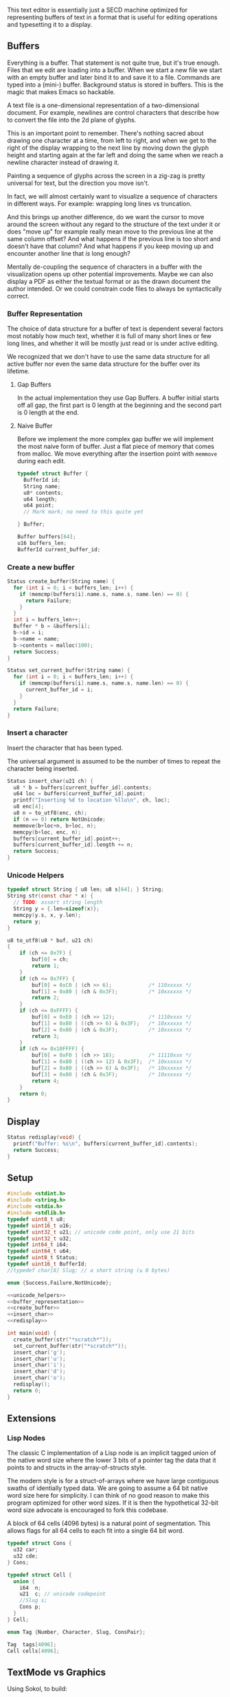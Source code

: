This text editor is essentially just a SECD machine optimized for
representing buffers of text in a format that is useful for editing
operations and typesetting it to a display.

** Buffers

Everything is a buffer. That statement is not quite true, but it's
true enough. Files that we edit are loading into a buffer. When we
start a new file we start with an empty buffer and later bind it to
and save it to a file. Commands are typed into a (mini-) buffer.
Background status is stored in buffers. This is the magic that makes
Emacs so hackable.

A text file is a one-dimensional representation of a two-dimensional
document. For example, newlines are control characters that describe
how to convert the file into the 2d plane of glyphs.

This is an important point to remember. There's nothing sacred about
drawing one character at a time, from left to right, and when we get
to the right of the display wrapping to the next line by moving down
the glyph height and starting again at the far left and doing the
same when we reach a newline character instead of drawing it.

Painting a sequence of glyphs across the screen in a zig-zag is pretty
universal for text, but the direction you move isn't.

In fact, we will almost certainly want to visualize a sequence of
characters in different ways. For example: wrapping long lines vs
truncation.

And this brings up another difference, do we want the cursor to move
around the screen without any regard to the structure of the text
under it or does "move up" for example really mean move to the
previous line at the same column offset? And what happens if the
previous line is too short and doesn't have that column? And what
happens if you keep moving up and encounter another line that /is/
long enough? 

Mentally de-coupling the sequence of characters in a buffer with the
visualization opens up other potential improvements. Maybe we can also
display a PDF as either the textual format or as the drawn document
the author intended. Or we could constrain code files to always be
syntactically correct.

*** Buffer Representation

The choice of data structure for a buffer of text is dependent several
factors most notably how much text, whether it is full of many short
lines or few long lines, and whether it will be mostly just read or is
under active editing.

We recognized that we don't have to use the same data structure for
all active buffer nor even the same data structure for the buffer over
its lifetime.

**** Gap Buffers

In the actual implementation they use Gap Buffers. A buffer
initial starts off all gap, the first part is 0 length at
the beginning and the second part is 0 length at the end.

**** Naive Buffer

Before we implement the more complex gap buffer we will
implement the most naive form of buffer. Just a flat piece
of memory that comes from malloc. We move everything after
the insertion point with ~memmove~ during each edit.

#+name: buffer_representation
#+begin_src c
typedef struct Buffer {
  BufferId id;
  String name;
  u8* contents;
  u64 length;
  u64 point;
  // Mark mark; no need to this quite yet
  
} Buffer;

Buffer buffers[64];
u16 buffers_len;
BufferId current_buffer_id;
#+end_src

*** Create a new buffer

#+name: create_buffer
#+begin_src c
Status create_buffer(String name) {
  for (int i = 0; i < buffers_len; i++) {
    if (memcmp(buffers[i].name.s, name.s, name.len) == 0) {
      return Failure;
    }
  }
  int i = buffers_len++;
  Buffer * b = &buffers[i];
  b->id = i;
  b->name = name;
  b->contents = malloc(100);
  return Success;
}

Status set_current_buffer(String name) {
  for (int i = 0; i < buffers_len; i++) {
    if (memcmp(buffers[i].name.s, name.s, name.len) == 0) {
      current_buffer_id = i;
    }
  }
  return Failure;
}
#+end_src

*** Insert a character

Insert the character that has been typed.

The universal argument is assumed to be the number of times to repeat
the character being inserted.

#+name: insert_char
#+begin_src c
Status insert_char(u21 ch) {
  u8 * b = buffers[current_buffer_id].contents;
  u64 loc = buffers[current_buffer_id].point;
  printf("Inserting %d to location %llu\n", ch, loc);
  u8 enc[4];
  u8 n = to_utf8(enc, ch);
  if (n == 0) return NotUnicode;
  memmove(b+loc+n, b+loc, n);
  memcpy(b+loc, enc, n);
  buffers[current_buffer_id].point++;
  buffers[current_buffer_id].length += n;
  return Success;
}
#+end_src

*** Unicode Helpers

#+name: unicode_helpers
#+begin_src c
typedef struct String { u8 len; u8 s[64]; } String;
String str(const char * x) {
  // TODO: assert string length
  String y = {.len=sizeof(x)};
  memcpy(y.s, x, y.len);
  return y;
}

u8 to_utf8(u8 * buf, u21 ch)
{
    if (ch <= 0x7F) {
        buf[0] = ch;
        return 1;
    }
    if (ch <= 0x7FF) {
        buf[0] = 0xC0 | (ch >> 6);            /* 110xxxxx */
        buf[1] = 0x80 | (ch & 0x3F);          /* 10xxxxxx */
        return 2;
    }
    if (ch <= 0xFFFF) {
        buf[0] = 0xE0 | (ch >> 12);           /* 1110xxxx */
        buf[1] = 0x80 | ((ch >> 6) & 0x3F);   /* 10xxxxxx */
        buf[2] = 0x80 | (ch & 0x3F);          /* 10xxxxxx */
        return 3;
    }
    if (ch <= 0x10FFFF) {
        buf[0] = 0xF0 | (ch >> 18);           /* 11110xxx */
        buf[1] = 0x80 | ((ch >> 12) & 0x3F);  /* 10xxxxxx */
        buf[2] = 0x80 | ((ch >> 6) & 0x3F);   /* 10xxxxxx */
        buf[3] = 0x80 | (ch & 0x3F);          /* 10xxxxxx */
        return 4;
    }
    return 0;
}
#+end_src

** Display

#+name: redisplay
#+begin_src c
Status redisplay(void) {
  printf("Buffer: %s\n", buffers[current_buffer_id].contents);
  return Success;
}
#+end_src

** Setup

#+name: typedefs
#+begin_src c :tangle build/third.c :noweb yes
#include <stdint.h>
#include <string.h>
#include <stdio.h>
#include <stdlib.h>
typedef uint8_t u8;
typedef uint16_t u16;
typedef uint32_t u21; // unicode code point, only use 21 bits
typedef uint32_t u32;
typedef int64_t i64;
typedef uint64_t u64;
typedef uint8_t Status;
typedef uint16_t BufferId;
//typedef char[8] Slug; // a short string (≤ 8 bytes)

enum {Success,Failure,NotUnicode};

<<unicode_helpers>>
<<buffer_representation>>
<<create_buffer>>
<<insert_char>>
<<redisplay>>

int main(void) {
  create_buffer(str("*scratch*"));
  set_current_buffer(str("*scratch*"));
  insert_char('g');
  insert_char('u');
  insert_char('i');
  insert_char('d');
  insert_char('o');
  redisplay();
  return 0;
}

#+end_src

** Extensions
*** Lisp Nodes

The classic C implementation of a Lisp node is an implicit tagged
union of the native word size where the lower 3 bits of a pointer tag
the data that it points to and structs in the array-of-structs style.

The modern style is for a struct-of-arrays where we have large
contiguous swaths of identially typed data. We are going to assume a
64 bit native word size here for simplicity. I can think of no good
reason to make this program optimized for other word sizes. If it is
then the hypothetical 32-bit word size advocate is encouraged to fork
this codebase.

A block of 64 cells (4096 bytes) is a natural point of segmentation.
This allows flags for all 64 cells to each fit into a single 64 bit
word.

#+begin_src c
typedef struct Cons {
  u32 car;
  u32 cde;
} Cons;

typedef struct Cell {
  union {
    i64  n;
    u21  c; // unicode codepoint
    //Slug s;
    Cons p;
  } 
} Cell;

enum Tag {Number, Character, Slug, ConsPair};

Tag  tags[4096];
Cell cells[4096];
#+end_src



** TextMode vs Graphics

Using Sokol, to build:

#+begin_src sh
cd sokol-samples/sapp
../../sokol-tools-bin/bin/osx/sokol-shdc -i cube-sapp.glsl -o cube-sapp.glsl.h -l metal_macos
cc cube-sapp.c ../libs/sokol/sokol.m -o cube-sapp -DSOKOL_METAL -fobjc-arc -I../../sokol -I ../libs -framework Metal -framework Cocoa -framework MetalKit -framework Quartz -framework AudioToolbox
#+end_src

#+name: sokolmain
#+begin_src c :tangle build/third-sokol.c :noweb yes
#include "sokol_app.h"
#include "sokol_gfx.h"
#include "sokol_fetch.h"
#include "sokol_log.h"
#include "sokol_glue.h"
#define SOKOL_GL_IMPL
#include "sokol_gl.h"
#include <stdio.h>  // needed by fontstash's IO functions even though they are not used
#define FONTSTASH_IMPLEMENTATION
#if defined(_MSC_VER )
#pragma warning(disable:4996)   // strncpy use in fontstash.h
#endif
#if defined(__GNUC__) || defined(__clang__)
#pragma GCC diagnostic push
#pragma GCC diagnostic ignored "-Wunused-function"
#pragma GCC diagnostic ignored "-Wsign-conversion"
#endif
#include "fontstash/fontstash.h"
#if defined(__GNUC__) || defined(__clang__)
#pragma GCC diagnostic pop
#endif
#define SOKOL_FONTSTASH_IMPL
#include "sokol_fontstash.h"
#include "dbgui/dbgui.h"
//#include "util/fileutil.h"


#include <stdint.h>
#include <string.h>
#include <stdio.h>
#include <stdlib.h>
typedef uint8_t u8;
typedef uint16_t u16;
typedef uint32_t u21; // unicode code point, only use 21 bits
typedef uint32_t u32;
typedef int64_t i64;
typedef uint64_t u64;
typedef uint8_t Status;
typedef uint16_t BufferId;
//typedef char[8] Slug; // a short string (≤ 8 bytes)

enum {Success,Failure,NotUnicode};

<<unicode_helpers>>
<<buffer_representation>>
<<create_buffer>>
<<insert_char>>
<<redisplay>>

int mymain(void) {
  create_buffer(str("*scratch*"));
  set_current_buffer(str("*scratch*"));
  insert_char('g');
  insert_char('u');
  insert_char('i');
  insert_char('d');
  insert_char('o');
  redisplay();
  return 0;
}

typedef struct {
    FONScontext* fons;
    float dpi_scale;
    int font_normal;
    int font_italic;
    int font_bold;
    uint8_t font_normal_data[256 * 1024];
    uint8_t font_italic_data[256 * 1024];
    uint8_t font_bold_data[256 * 1024];
} state_t;
static state_t state;

/* optional memory allocation function overrides (see sfons_create()) */
static void* my_alloc(size_t size, void* user_data) {
    (void)user_data;
    return malloc(size);
}

static void my_free(void* ptr, void* user_data) {
    (void)user_data;
    free(ptr);
}

/* sokol-fetch load callbacks */
static void font_normal_loaded(const sfetch_response_t* response) {
    if (response->fetched) {
        state.font_normal = fonsAddFontMem(state.fons, "sans", (void*)response->data.ptr, (int)response->data.size,  false);
    }
}

static void font_italic_loaded(const sfetch_response_t* response) {
    if (response->fetched) {
        state.font_italic = fonsAddFontMem(state.fons, "sans-italic", (void*)response->data.ptr, (int)response->data.size, false);
    }
}

static void font_bold_loaded(const sfetch_response_t* response) {
    if (response->fetched) {
        state.font_bold = fonsAddFontMem(state.fons, "sans-bold", (void*)response->data.ptr, (int)response->data.size, false);
    }
}

/* round to next power of 2 (see bit-twiddling-hacks) */
static int round_pow2(float v) {
    uint32_t vi = ((uint32_t) v) - 1;
    for (uint32_t i = 0; i < 5; i++) {
        vi |= (vi >> (1<<i));
    }
    return (int) (vi + 1);
}

static void init(void) {
    state.dpi_scale = sapp_dpi_scale();
    sg_setup(&(sg_desc){
        .context = sapp_sgcontext(),
        .logger.func = slog_func,
    });
    __dbgui_setup(sapp_sample_count());
    sgl_setup(&(sgl_desc_t){
        .logger.func = slog_func
    });

    /* make sure the fontstash atlas width/height is pow-2 */
    const int atlas_dim = round_pow2(512.0f * state.dpi_scale);
    FONScontext* fons_context = sfons_create(&(sfons_desc_t){
        .width = atlas_dim,
        .height = atlas_dim,
        // allocator functions are optional, just check if it works
        .allocator = {
            .alloc = my_alloc,
            .free = my_free,
        }
    });
    state.fons = fons_context;
    state.font_normal = FONS_INVALID;
    state.font_italic = FONS_INVALID;
    state.font_bold = FONS_INVALID;

    /* use sokol_fetch for loading the TTF font files */
    sfetch_setup(&(sfetch_desc_t){
        .num_channels = 1,
        .num_lanes = 4,
        .logger.func = slog_func,
    });
    char path_buf[512];
    sfetch_send(&(sfetch_request_t){
        .path = "/Users/guido/Library/Fonts/MinionPro-Regular.otf",
        .callback = font_normal_loaded,
        .buffer = SFETCH_RANGE(state.font_normal_data),
    });
    sfetch_send(&(sfetch_request_t){
        .path = "/Users/guido/Library/Fonts/MinionPro-Regular.otf",
        .callback = font_italic_loaded,
        .buffer = SFETCH_RANGE(state.font_italic_data),
    });
    sfetch_send(&(sfetch_request_t){
        .path = "/Users/guido/Library/Fonts/MinionPro-Regular.otf",
        .callback = font_bold_loaded,
        .buffer = SFETCH_RANGE(state.font_bold_data),
    });
}

static void line(float sx, float sy, float ex, float ey)
{
    sgl_begin_lines();
    sgl_c4b(255, 255, 0, 128);
    sgl_v2f(sx, sy);
    sgl_v2f(ex, ey);
    sgl_end();
}

static void frame(void) {
    const float dpis = state.dpi_scale;

    /* pump sokol_fetch message queues */
    sfetch_dowork();

    /* text rendering via fontstash.h */
    float sx, sy, dx, dy, lh = 0.0f;
    uint32_t white = sfons_rgba(255, 255, 255, 255);
    uint32_t black = sfons_rgba(0, 0, 0, 255);
    uint32_t brown = sfons_rgba(192, 128, 0, 128);
    uint32_t blue  = sfons_rgba(0, 192, 255, 255);
    fonsClearState(state.fons);

    sgl_defaults();
    sgl_matrix_mode_projection();
    sgl_ortho(0.0f, sapp_widthf(), sapp_heightf(), 0.0f, -1.0f, +1.0f);

    sx = 50*dpis; sy = 50*dpis;
    dx = sx; dy = sy;

    FONScontext* fs = state.fons;
    if (state.font_normal != FONS_INVALID) {
        fonsSetFont(fs, state.font_normal);
        fonsSetSize(fs, 124.0f*dpis);
        fonsVertMetrics(fs, NULL, NULL, &lh);
        dx = sx;
        dy += lh;
        fonsSetColor(fs, white);
        dx = fonsDrawText(fs, dx, dy, "The quick ", NULL);
    }
    if (state.font_italic != FONS_INVALID) {
        fonsSetFont(fs, state.font_italic);
        fonsSetSize(fs, 48.0f*dpis);
        fonsSetColor(fs, brown);
        dx = fonsDrawText(fs, dx, dy, "brown ", NULL);
    }
    if (state.font_normal != FONS_INVALID) {
        fonsSetFont(fs, state.font_normal);
        fonsSetSize(fs, 24.0f*dpis);
        fonsSetColor(fs, white);
        dx = fonsDrawText(fs, dx, dy,"fox ", NULL);
    }
    if ((state.font_normal != FONS_INVALID) && (state.font_italic != FONS_INVALID) && (state.font_bold != FONS_INVALID)) {
        fonsVertMetrics(fs, NULL, NULL, &lh);
        dx = sx;
        dy += lh*1.2f;
        fonsSetFont(fs, state.font_italic);
        dx = fonsDrawText(fs, dx, dy, "jumps over ",NULL);
        fonsSetFont(fs, state.font_bold);
        dx = fonsDrawText(fs, dx, dy, "the lazy ",NULL);
        fonsSetFont(fs, state.font_normal);
        dx = fonsDrawText(fs, dx, dy, "dog.",NULL);
    }
    if (state.font_normal != FONS_INVALID) {
        dx = sx;
        dy += lh*1.2f;
        fonsSetSize(fs, 12.0f*dpis);
        fonsSetFont(fs, state.font_normal);
        fonsSetColor(fs, blue);
        fonsDrawText(fs, dx,dy,"Now is the time for all good men to come to the aid of the party.",NULL);
    }
    if (state.font_italic != FONS_INVALID) {
        fonsVertMetrics(fs, NULL, NULL, &lh);
        dx = sx;
        dy += lh*1.2f*2;
        fonsSetSize(fs, 18.0f*dpis);
        fonsSetFont(fs, state.font_italic);
        fonsSetColor(fs, white);
        fonsDrawText(fs, dx, dy, "Ég get etið gler án þess að meiða mig.", NULL);
    }

    /* Font alignment */
    if (state.font_normal != FONS_INVALID) {
        fonsSetSize(fs, 18.0f*dpis);
        fonsSetFont(fs, state.font_normal);
        fonsSetColor(fs, white);
        dx = 50*dpis; dy = 350*dpis;
        line(dx-10*dpis,dy,dx+250*dpis,dy);
        fonsSetAlign(fs, FONS_ALIGN_LEFT | FONS_ALIGN_TOP);
        dx = fonsDrawText(fs, dx,dy,"Top",NULL);
        dx += 10*dpis;
        fonsSetAlign(fs, FONS_ALIGN_LEFT | FONS_ALIGN_MIDDLE);
        dx = fonsDrawText(fs, dx,dy,"Middle",NULL);
        dx += 10*dpis;
        fonsSetAlign(fs, FONS_ALIGN_LEFT | FONS_ALIGN_BASELINE);
        dx = fonsDrawText(fs, dx,dy,"Baseline",NULL);
        dx += 10*dpis;
        fonsSetAlign(fs, FONS_ALIGN_LEFT | FONS_ALIGN_BOTTOM);
        fonsDrawText(fs, dx,dy,"Bottom",NULL);
        dx = 150*dpis; dy = 400*dpis;
        line(dx,dy-30*dpis,dx,dy+80.0f*dpis);
        fonsSetAlign(fs, FONS_ALIGN_LEFT | FONS_ALIGN_BASELINE);
        fonsDrawText(fs, dx,dy,"Left",NULL);
        dy += 30*dpis;
        fonsSetAlign(fs, FONS_ALIGN_CENTER | FONS_ALIGN_BASELINE);
        fonsDrawText(fs, dx,dy,"Center",NULL);
        dy += 30*dpis;
        fonsSetAlign(fs, FONS_ALIGN_RIGHT | FONS_ALIGN_BASELINE);
        fonsDrawText(fs, dx,dy,"Right",NULL);
    }

    /* Blur */
    if (state.font_italic != FONS_INVALID) {
        dx = 500*dpis; dy = 350*dpis;
        fonsSetAlign(fs, FONS_ALIGN_LEFT | FONS_ALIGN_BASELINE);
        fonsSetSize(fs, 60.0f*dpis);
        fonsSetFont(fs, state.font_italic);
        fonsSetColor(fs, white);
        fonsSetSpacing(fs, 5.0f*dpis);
        fonsSetBlur(fs, 10.0f);
        fonsDrawText(fs, dx,dy,"Blurry...",NULL);
    }

    if (state.font_bold != FONS_INVALID) {
        dy += 50.0f*dpis;
        fonsSetSize(fs, 18.0f*dpis);
        fonsSetFont(fs, state.font_bold);
        fonsSetColor(fs, black);
        fonsSetSpacing(fs, 0.0f);
        fonsSetBlur(fs, 3.0f);
        fonsDrawText(fs, dx,dy+2,"DROP THAT SHADOW",NULL);
        fonsSetColor(fs, white);
        fonsSetBlur(fs, 0);
        fonsDrawText(fs, dx,dy,"DROP THAT SHADOW",NULL);
    }

    /* flush fontstash's font atlas to sokol-gfx texture */
    sfons_flush(fs);

    /* render pass */
    sg_begin_default_pass(&(sg_pass_action){
        .colors[0] = {
            .action = SG_ACTION_CLEAR, .value = { 0.3f, 0.3f, 0.32f, 1.0f }
        }
    }, sapp_width(), sapp_height());
    sgl_draw();
    __dbgui_draw();
    sg_end_pass();
    sg_commit();
}

static void cleanup(void) {
    __dbgui_shutdown();
    sfetch_shutdown();
    sfons_destroy(state.fons);
    sgl_shutdown();
    sg_shutdown();
}

sapp_desc sokol_main(int argc, char* argv[]) {
    (void)argc;
    (void)argv;
    return (sapp_desc) {
        .init_cb = init,
        .frame_cb = frame,
        .cleanup_cb = cleanup,
        .event_cb = __dbgui_event,
        .width = 800,
        .height = 600,
        .high_dpi = true,
        .gl_force_gles2 = true,
        .window_title = "fontstash",
        .icon.sokol_default = true,
        .logger.func = slog_func,
    };
}


#+end_src


#+begin_src sh
clang build/third-sokol.c experiments/sokol.m \
   -o build/third-sokol -DSOKOL_METAL \
   -fobjc-arc -Iexperiments/ \
   -framework Metal \
   -framework Cocoa \
   -framework MetalKit \
   -framework Quartz \
   -framework AudioToolbox
#+end_src

#+RESULTS:


** Stupid Ideas

- Maybe a slug should store 7 bit ascii chars and use the remaining
  bits for length?
- When loading a file we can write out the text pretty quickly into a
  block of cells and then write out the car/cdr parts in a different
  part of the block all at once.


** Questions

- How many ms does it take to redisplay the whole display? Is it less
  than an incremental approach on a modern computer?
